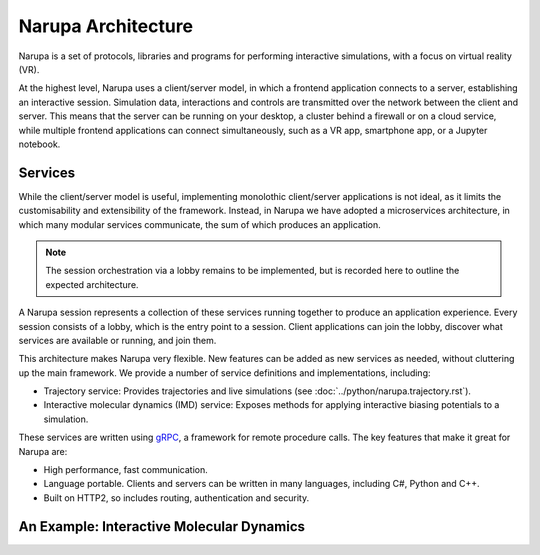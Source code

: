 Narupa Architecture
=======================

Narupa is a set of protocols, libraries and programs for performing interactive simulations, with a focus 
on virtual reality (VR). 

At the highest level, Narupa uses a client/server model, in which a frontend application connects
to a server, establishing an interactive session. Simulation data, interactions and controls are transmitted
over the network between the client and server. This means that the server can be running on your desktop, a cluster behind a firewall or on a cloud service,
while multiple frontend applications can connect simultaneously, such as a VR app, smartphone app, or a Jupyter notebook. 

.. image:: assets/narupa_client_server.png 
    :height: 2250px
    :width: 4000px
    :scale: 20%
    :alt: The high-level client server model of Narupa.


Services 
########################

While the client/server model is useful, implementing monolothic client/server applications is not ideal, as it limits the
customisability and extensibility of the framework. Instead, in Narupa we have adopted a microservices architecture, in which 
many modular services communicate, the sum of which produces an application. 

.. image:: assets/narupa_2019_microservices.png 
    :height: 2250px
    :width: 4000px
    :scale: 20%
    :alt: The high-level client server model of Narupa.

.. note::  The session orchestration via a lobby remains to be implemented, but is recorded here to outline the expected architecture.

A Narupa session represents a collection of these services running together to produce an application experience. Every 
session consists of a lobby, which is the entry point to a session. Client applications can join the lobby, discover what services are available
or running, and join them. 

This architecture makes Narupa very flexible. New features can be added as new services as needed, without cluttering up the main framework. We 
provide a number of service definitions and implementations, including: 

* Trajectory service: Provides trajectories and live simulations (see :doc:`../python/narupa.trajectory.rst`). 
* Interactive molecular dynamics (IMD) service: Exposes methods for applying interactive biasing potentials to a simulation. 

These services are written using `gRPC <https://grpc.io/>`_, a framework for remote procedure calls. 
The key features that make it great for Narupa are:

* High performance, fast communication. 
* Language portable. Clients and servers can be written in many languages, including C#, Python and C++. 
* Built on HTTP2, so includes routing, authentication and security. 

An Example: Interactive Molecular Dynamics
################################################


